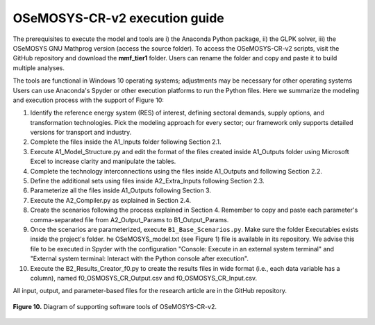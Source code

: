 .. sectnum::
.. _chapter-OSeMOSYS-CR-v2-execution-guide:
OSeMOSYS-CR-v2 execution guide
=====

The prerequisites to execute the model and tools are i) the Anaconda Python package,
ii) the GLPK solver, iii) the OSeMOSYS GNU Mathprog version (access the source folder).
To access the OSeMOSYS-CR-v2 scripts, visit the GitHub repository and download the
**mmf_tier1** folder. Users can rename the folder and copy and paste it to build multiple analyses.

The tools are functional in Windows 10 operating systems; adjustments may be necessary for
other operating systems Users can use Anaconda's Spyder or other execution platforms to
run the Python files. Here we summarize the modeling and execution process
with the support of Figure 10:

1. Identify the reference energy system (RES) of interest, defining sectoral
   demands, supply options, and transformation technologies. Pick the modeling
   approach for every sector; our framework only supports detailed versions for
   transport and industry.
2.	Complete the files inside the A1_Inputs folder following Section 2.1.
3. Execute A1_Model_Structure.py and edit the format of the files created
   inside A1_Outputs folder using Microsoft Excel to increase clarity and
   manipulate the tables.
4. Complete the technology interconnections using the files inside A1_Outputs
   and following Section 2.2.
5. Define the additional sets using files inside A2_Extra_Inputs following Section 2.3.
6. Parameterize all the files inside A1_Outputs following Section 3.
7. Execute the A2_Compiler.py as explained in Section 2.4.
8. Create the scenarios following the process explained in Section 4.
   Remember to copy and paste each parameter's comma-separated file from
   A2_Output_Params to B1_Output_Params.
9. Once the scenarios are parameterized, execute ``B1_Base_Scenarios.py``.
   Make sure the folder Executables exists inside the project's folder. 
   he OSeMOSYS_model.txt (see Figure 1) file is available in its repository.
   We advise this file to be executed in Spyder with the configuration
   "Console: Execute in an external system terminal" and "External system terminal:
   Interact with the Python console after execution".
10. Execute the B2_Results_Creator_f0.py to create the results files in wide format
    (i.e., each data variable has a column), named f0_OSMOSYS_CR_Output.csv
    and f0_OSMOSYS_CR_Input.csv.


All input, output, and parameter-based files for the research article are in
the GitHub repository.

.. figure:: images/execution_guide.png
   :align:   center
   :width:   700 px

   **Figure 10.** Diagram of supporting software tools of OSeMOSYS-CR-v2.